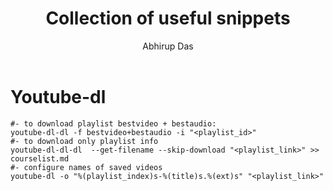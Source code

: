 #+title: Collection of useful snippets
#+author: Abhirup Das
* Youtube-dl
  #+BEGIN_SRC shell :results verbatim :exports both
    #- to download playlist bestvideo + bestaudio:
    youtube-dl-dl -f bestvideo+bestaudio -i "<playlist_id>"
    #- to download only playlist info
    youtube-dl-dl-dl  --get-filename --skip-download "<playlist_link>" >> courselist.md
    #- configure names of saved videos
    youtube-dl -o "%(playlist_index)s-%(title)s.%(ext)s" "<playlist_link>"
  #+END_SRC

 
  
